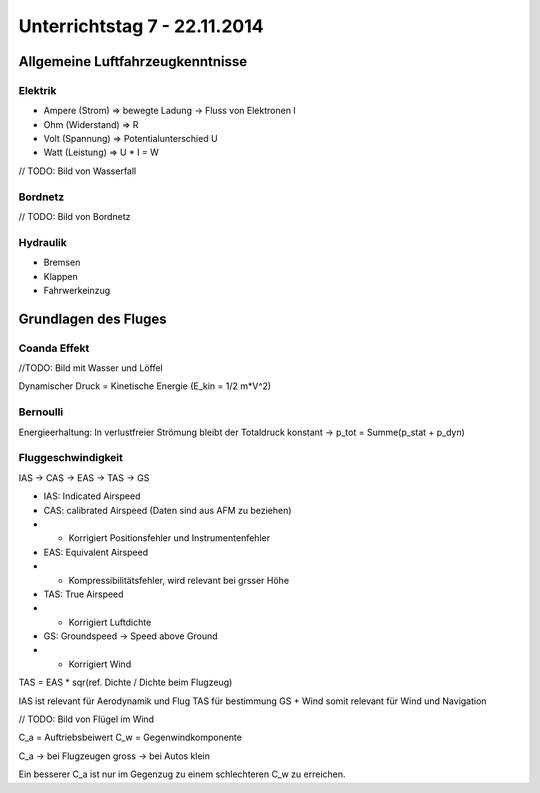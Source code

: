 Unterrichtstag 7 - 22.11.2014
=============================

Allgemeine Luftfahrzeugkenntnisse
---------------------------------
Elektrik
~~~~~~~~

* Ampere (Strom) => bewegte Ladung -> Fluss von Elektronen I
* Ohm (Widerstand) => R
* Volt (Spannung) => Potentialunterschied U
* Watt (Leistung) => U * I = W

// TODO: Bild von Wasserfall


Bordnetz
~~~~~~~~
// TODO: Bild von Bordnetz

Hydraulik
~~~~~~~~~

* Bremsen
* Klappen
* Fahrwerkeinzug

Grundlagen des Fluges
---------------------

Coanda Effekt
~~~~~~~~~~~~~
//TODO: Bild mit Wasser und Löffel

Dynamischer Druck = Kinetische Energie (E_kin = 1/2 m*V^2)

Bernoulli
~~~~~~~~~
Energieerhaltung: In verlustfreier Strömung bleibt der Totaldruck konstant -> p_tot = Summe(p_stat + p_dyn)

Fluggeschwindigkeit
~~~~~~~~~~~~~~~~~~~

IAS -> CAS -> EAS -> TAS -> GS

* IAS: Indicated Airspeed
* CAS: calibrated Airspeed (Daten sind aus AFM zu beziehen)
* * Korrigiert Positionsfehler und Instrumentenfehler
* EAS: Equivalent Airspeed
* * Kompressibilitätsfehler, wird relevant bei grsser Höhe
* TAS: True Airspeed
* * Korrigiert Luftdichte
* GS: Groundspeed -> Speed above Ground
* * Korrigiert Wind

TAS = EAS * sqr(ref. Dichte / Dichte beim Flugzeug)

IAS ist relevant für Aerodynamik und Flug
TAS für bestimmung GS + Wind somit relevant für Wind und Navigation

// TODO: Bild von Flügel im Wind

C_a = Auftriebsbeiwert
C_w = Gegenwindkomponente

C_a -> bei Flugzeugen gross -> bei Autos klein

Ein besserer C_a ist nur im Gegenzug zu einem schlechteren C_w zu erreichen.




